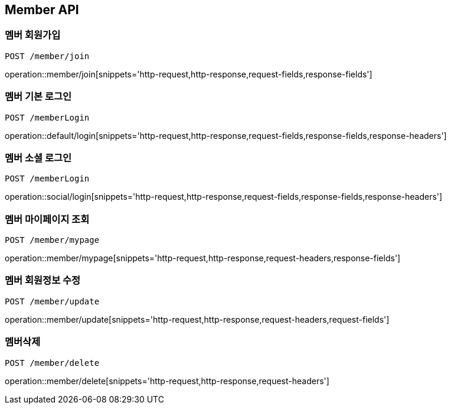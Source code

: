 [[Member-API]]
== Member API

[[Member-join]]
=== 멤버 회원가입
`POST /member/join`

operation::member/join[snippets='http-request,http-response,request-fields,response-fields']

[[Member-default-login]]
=== 멤버 기본 로그인
`POST /memberLogin`

operation::default/login[snippets='http-request,http-response,request-fields,response-fields,response-headers']

[[Member-social-login]]
=== 멤버 소셜 로그인
`POST /memberLogin`

operation::social/login[snippets='http-request,http-response,request-fields,response-fields,response-headers']

[[Member-mypage]]
=== 멤버 마이페이지 조회
`POST /member/mypage`

operation::member/mypage[snippets='http-request,http-response,request-headers,response-fields']

[[Member-update]]
=== 멤버 회원정보 수정
`POST /member/update`

operation::member/update[snippets='http-request,http-response,request-headers,request-fields']

[[Member-delete]]
=== 멤버삭제
`POST /member/delete`

operation::member/delete[snippets='http-request,http-response,request-headers']